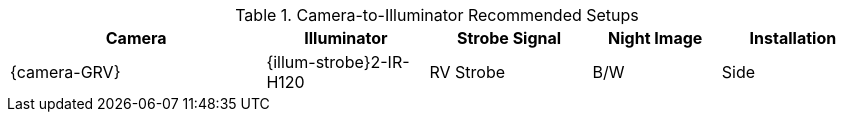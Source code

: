 [#t_Camera-to-Illuminator-Recommended-Setups]

.Camera-to-Illuminator Recommended Setups

[table.withborders,width="100%",cols="30%,19%,19%,15%,17%",options="header",]
|===
|Camera |Illuminator |Strobe Signal |Night Image |Installation
.^|{camera-GRV} .^|{illum-strobe}2-IR-H120 .^|RV Strobe .^|B/W .^|Side
|===

